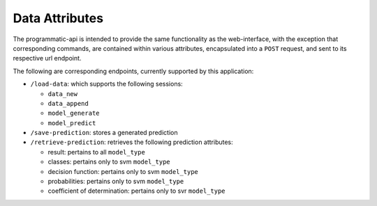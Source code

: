 ===============
Data Attributes
===============

The programmatic-api is intended to provide the same functionality as the web-interface,
with the exception that corresponding commands, are contained within various attributes,
encapsulated into a ``POST`` request, and sent to its respective url endpoint.

The following are corresponding endpoints, currently supported by this application:

- ``/load-data``: which supports the following sessions:

  - ``data_new``
  - ``data_append``
  - ``model_generate``
  - ``model_predict``

- ``/save-prediction``: stores a generated prediction

- ``/retrieve-prediction``: retrieves the following prediction attributes:

  - result: pertains to all ``model_type``
  - classes: pertains only to svm ``model_type``
  - decision function: pertains only to svm ``model_type``
  - probabilities: pertains only to svm ``model_type``
  - coefficient of determination: pertains only to svr ``model_type``
